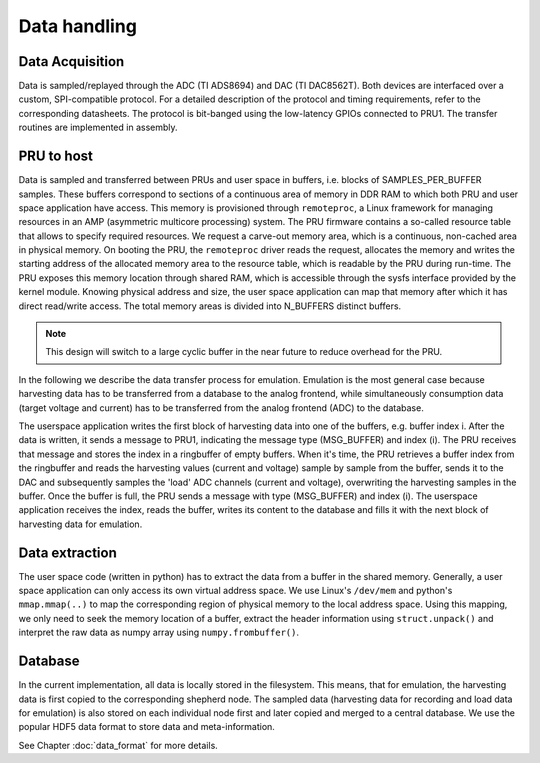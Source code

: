 Data handling
=============

Data Acquisition
----------------

Data is sampled/replayed through the ADC (TI ADS8694) and DAC (TI DAC8562T). Both devices are interfaced over a custom, SPI-compatible protocol. For a detailed description of the protocol and timing requirements, refer to the corresponding datasheets. The protocol is bit-banged using the low-latency GPIOs connected to PRU1. The transfer routines are implemented in assembly.

PRU to host
-----------

Data is sampled and transferred between PRUs and user space in buffers, i.e. blocks of SAMPLES_PER_BUFFER samples. These buffers correspond to sections of a continuous area of memory in DDR RAM to which both PRU and user space application have access. This memory is provisioned through ``remoteproc``, a Linux framework for managing resources in an AMP (asymmetric multicore processing) system. The PRU firmware contains a so-called resource table that allows to specify required resources. We request a carve-out memory area, which is a continuous, non-cached area in physical memory. On booting the PRU, the ``remoteproc`` driver reads the request, allocates the memory and writes the starting address of the allocated memory area to the resource table, which is readable by the PRU during run-time. The PRU exposes this memory location through shared RAM, which is accessible through the sysfs interface provided by the kernel module. Knowing physical address and size, the user space application can map that memory after which it has direct read/write access. The total memory areas is divided into N_BUFFERS distinct buffers.

.. note::
    This design will switch to a large cyclic buffer in the near future to reduce overhead for the PRU.

In the following we describe the data transfer process for emulation. Emulation is the most general case because harvesting data has to be transferred from a database to the analog frontend, while simultaneously consumption data (target voltage and current) has to be transferred from the analog frontend (ADC) to the database.

The userspace application writes the first block of harvesting data into one of the buffers, e.g. buffer index i. After the data is written, it sends a message to PRU1, indicating the message type (MSG_BUFFER) and index (i). The PRU receives that message and stores the index in a ringbuffer of empty buffers. When it's time, the PRU retrieves a buffer index from the ringbuffer and reads the harvesting values (current and voltage) sample by sample from the buffer, sends it to the DAC and subsequently samples the 'load' ADC channels (current and voltage), overwriting the harvesting samples in the buffer. Once the buffer is full, the PRU sends a message with type (MSG_BUFFER) and index (i). The userspace application receives the index, reads the buffer, writes its content to the database and fills it with the next block of harvesting data for emulation.

Data extraction
---------------

The user space code (written in python) has to extract the data from a buffer in the shared memory. Generally, a user space application can only access its own virtual address space. We use Linux's ``/dev/mem`` and python's ``mmap.mmap(..)`` to map the corresponding region of physical memory to the local address space. Using this mapping, we only need to seek the memory location of a buffer, extract the header information using ``struct.unpack()`` and interpret the raw data as numpy array using ``numpy.frombuffer()``.


Database
--------

In the current implementation, all data is locally stored in the filesystem. This means, that for emulation, the harvesting data is first copied to the corresponding shepherd node. The sampled data (harvesting data for recording and load data for emulation) is also stored on each individual node first and later copied and merged to a central database. We use the popular HDF5 data format to store data and meta-information.

See Chapter :doc:`data_format` for more details.
